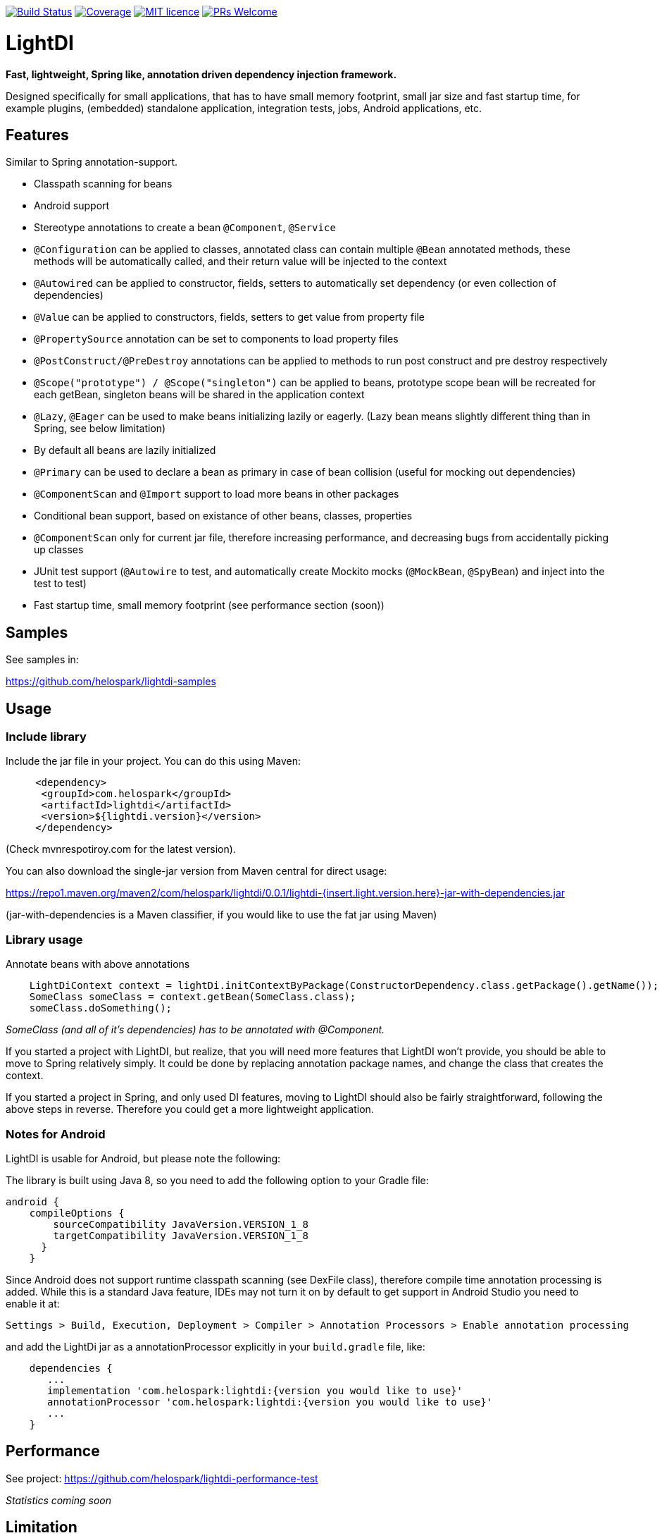 image:https://travis-ci.org/helospark/light-di.svg?branch=master["Build Status", link="https://travis-ci.org/helospark/light-di"]
image:https://img.shields.io/codecov/c/github/helospark/light-di.svg["Coverage", link="https://codecov.io/gh/helospark/light-di"]
image:https://img.shields.io/github/license/helospark/light-di.svg["MIT licence", link="https://github.com/helospark/light-di/blob/master/LICENSE"]
image:https://img.shields.io/badge/PRs-welcome-brightgreen.svg["PRs Welcome", link="http://makeapullrequest.com"]


= LightDI

*Fast, lightweight, Spring like, annotation driven dependency injection framework.*

Designed specifically for small applications, that has to have small memory footprint, small jar size and fast startup time, for example plugins, (embedded) standalone application, integration tests, jobs, Android applications, etc.

== Features

Similar to Spring annotation-support.

* Classpath scanning for beans
* Android support
* Stereotype annotations to create a bean `@Component`, `@Service`
* `@Configuration` can be applied to classes, annotated class can contain multiple `@Bean` annotated methods, these methods will be automatically called, and their return value will be injected to the context
* `@Autowired` can be applied to constructor, fields, setters to automatically set dependency (or even collection of dependencies)
* `@Value` can be applied to constructors, fields, setters to get value from property file
* `@PropertySource` annotation can be set to components to load property files
* `@PostConstruct/@PreDestroy` annotations can be applied to methods to run post construct and pre destroy respectively
* `@Scope("prototype") / @Scope("singleton")` can be applied to beans, prototype scope bean will be recreated for each getBean, singleton beans will be shared in the application context
* `@Lazy`, `@Eager` can be used to make beans initializing lazily or eagerly. (Lazy bean means slightly different thing than in Spring, see below limitation)
* By default all beans are lazily initialized
* `@Primary` can be used to declare a bean as primary in case of bean collision (useful for mocking out dependencies)
* `@ComponentScan` and `@Import` support to load more beans in other packages
* Conditional bean support, based on existance of other beans, classes, properties
* `@ComponentScan` only for current jar file, therefore increasing performance, and decreasing bugs from accidentally picking up classes
* JUnit test support (`@Autowire` to test, and automatically create Mockito mocks (`@MockBean`, `@SpyBean`) and inject into the test to test)
* Fast startup time, small memory footprint (see performance section (soon))

== Samples

See samples in:

https://github.com/helospark/lightdi-samples

== Usage

=== Include library

Include the jar file in your project.
You can do this using Maven:

[source,xml]
     <dependency>
      <groupId>com.helospark</groupId>
      <artifactId>lightdi</artifactId>
      <version>${lightdi.version}</version>
     </dependency>

(Check mvnrespotiroy.com for the latest version).

You can also download the single-jar version from Maven central for direct usage:

https://repo1.maven.org/maven2/com/helospark/lightdi/0.0.1/lightdi-{insert.light.version.here}-jar-with-dependencies.jar

(jar-with-dependencies is a Maven classifier, if you would like to use the fat jar using Maven)

=== Library usage

Annotate beans with above annotations

[source,java]
    LightDiContext context = lightDi.initContextByPackage(ConstructorDependency.class.getPackage().getName());
    SomeClass someClass = context.getBean(SomeClass.class);
    someClass.doSomething();

_SomeClass (and all of it's dependencies) has to be annotated with @Component._

If you started a project with LightDI, but realize, that you will need more features that LightDI won't provide, you should be able to move to Spring relatively simply. It could be done by replacing annotation package names, and change the class that creates the context.

If you started a project in Spring, and only used DI features, moving to LightDI should also be fairly straightforward, following the above steps in reverse. Therefore you could get a more lightweight application.

=== Notes for Android

LightDI is usable for Android, but please note the following:

The library is built using Java 8, so you need to add the following option to your Gradle file:

[source]
android {
    compileOptions {
        sourceCompatibility JavaVersion.VERSION_1_8
        targetCompatibility JavaVersion.VERSION_1_8
      }
    }

Since Android does not support runtime classpath scanning (see DexFile class), therefore compile time annotation processing is added.
While this is a standard Java feature, IDEs may not turn it on by default to get support in Android Studio you need to enable it at:

    Settings > Build, Execution, Deployment > Compiler > Annotation Processors > Enable annotation processing

and add the LightDi jar as a annotationProcessor explicitly in your `build.gradle` file, like:

[source]
    dependencies {
       ...
       implementation 'com.helospark:lightdi:{version you would like to use}'
       annotationProcessor 'com.helospark:lightdi:{version you would like to use}'
       ...
    }

== Performance

See project: https://github.com/helospark/lightdi-performance-test

_Statistics coming soon_

== Limitation

LightDI was designed to be much more lightweight than Spring, it also has many of Spring's feature lacking.

* Only Java 8 supported at the moment, later it might be downgraded
* LightDi does not use AOP, therefore if you manually call `@Component` class' methods, it will create new instances (even for singletons), therefore, you should not manually invoke these methods. If you need these beans, you can always inject it (and then it will be singleton)
* In LightDI by default every Bean is lazy unless otherwise specified. Lazy means different things in Spring and LightDI. Spring will inject a proxy of a Lazy bean to other beans, and instantiates it when there is a call on the proxy, in LightDI it just means, until requested, it will not be instantiated (requested by getBean, or a dependency of an initialized bean)
* _More will come soon_ 

== Why another DI framework

This framework shamelessly copied the the usage and idea from Spring framework, even down to annotation names. So why I have not just used Spring instead?

While Spring is great, but even with absolute minimal number of dependencies has a large size (in jars), it also takes long to start it up (ex. lazy context creation and startup cannot be achieved on first usage, since it is very expensive to start the context), also has fairly large memory footprint that is not good for embedded applications.

For several of my smaller project I found, that just the (Spring) DI framework used up more space in my jars, than all other dependencies (including my code) together.

There are already large number of other DI frameworks out there, but I have not been able to find another DI framework, that has classpath scanning, annotations support combined with fast startup time, low memory footprint, therefore the idea of LightDI was born.

== Building and contribution

You can build using Maven:

[source,bash]
     mvn clean install -DskipGpgSign

Feel free to open issues / pull requests.

